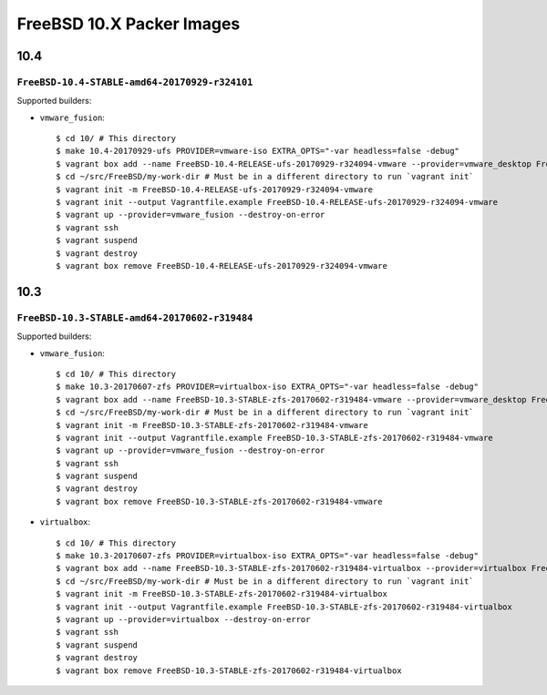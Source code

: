 FreeBSD 10.X Packer Images
==========================

10.4
----

``FreeBSD-10.4-STABLE-amd64-20170929-r324101``
^^^^^^^^^^^^^^^^^^^^^^^^^^^^^^^^^^^^^^^^^^^^^^^^^^

Supported builders:

- ``vmware_fusion``::

    $ cd 10/ # This directory
    $ make 10.4-20170929-ufs PROVIDER=vmware-iso EXTRA_OPTS="-var headless=false -debug"
    $ vagrant box add --name FreeBSD-10.4-RELEASE-ufs-20170929-r324094-vmware --provider=vmware_desktop FreeBSD-10.4-RELEASE-ufs-20170929-r324094-vmware.box
    $ cd ~/src/FreeBSD/my-work-dir # Must be in a different directory to run `vagrant init`
    $ vagrant init -m FreeBSD-10.4-RELEASE-ufs-20170929-r324094-vmware
    $ vagrant init --output Vagrantfile.example FreeBSD-10.4-RELEASE-ufs-20170929-r324094-vmware
    $ vagrant up --provider=vmware_fusion --destroy-on-error
    $ vagrant ssh
    $ vagrant suspend
    $ vagrant destroy
    $ vagrant box remove FreeBSD-10.4-RELEASE-ufs-20170929-r324094-vmware

10.3
----

``FreeBSD-10.3-STABLE-amd64-20170602-r319484``
^^^^^^^^^^^^^^^^^^^^^^^^^^^^^^^^^^^^^^^^^^^^^^^^^^

Supported builders:

- ``vmware_fusion``::

    $ cd 10/ # This directory
    $ make 10.3-20170607-zfs PROVIDER=virtualbox-iso EXTRA_OPTS="-var headless=false -debug"
    $ vagrant box add --name FreeBSD-10.3-STABLE-zfs-20170602-r319484-vmware --provider=vmware_desktop FreeBSD-10.3-STABLE-zfs-20170602-r319484-vmware.box
    $ cd ~/src/FreeBSD/my-work-dir # Must be in a different directory to run `vagrant init`
    $ vagrant init -m FreeBSD-10.3-STABLE-zfs-20170602-r319484-vmware
    $ vagrant init --output Vagrantfile.example FreeBSD-10.3-STABLE-zfs-20170602-r319484-vmware
    $ vagrant up --provider=vmware_fusion --destroy-on-error
    $ vagrant ssh
    $ vagrant suspend
    $ vagrant destroy
    $ vagrant box remove FreeBSD-10.3-STABLE-zfs-20170602-r319484-vmware

- ``virtualbox``::

    $ cd 10/ # This directory
    $ make 10.3-20170607-zfs PROVIDER=virtualbox-iso EXTRA_OPTS="-var headless=false -debug"
    $ vagrant box add --name FreeBSD-10.3-STABLE-zfs-20170602-r319484-virtualbox --provider=virtualbox FreeBSD-10.3-STABLE-zfs-20170602-r319484-virtualbox.box
    $ cd ~/src/FreeBSD/my-work-dir # Must be in a different directory to run `vagrant init`
    $ vagrant init -m FreeBSD-10.3-STABLE-zfs-20170602-r319484-virtualbox
    $ vagrant init --output Vagrantfile.example FreeBSD-10.3-STABLE-zfs-20170602-r319484-virtualbox
    $ vagrant up --provider=virtualbox --destroy-on-error
    $ vagrant ssh
    $ vagrant suspend
    $ vagrant destroy
    $ vagrant box remove FreeBSD-10.3-STABLE-zfs-20170602-r319484-virtualbox

